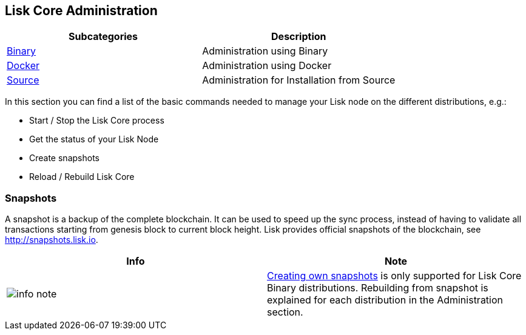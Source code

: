 == Lisk Core Administration

[cols=",",options="header",]
|===
|Subcategories |Description
|link:binary/admin-binary.md[Binary] |Administration using Binary

|link:docker/admin-docker.md[Docker] |Administration using Docker

|link:source/admin-source.md[Source] |Administration for Installation
from Source
|===

In this section you can find a list of the basic commands needed to
manage your Lisk node on the different distributions, e.g.:

* Start / Stop the Lisk Core process
* Get the status of your Lisk Node
* Create snapshots
* Reload / Rebuild Lisk Core

=== Snapshots

A snapshot is a backup of the complete blockchain. It can be used to
speed up the sync process, instead of having to validate all
transactions starting from genesis block to current block height. Lisk
provides official snapshots of the blockchain, see
http://snapshots.lisk.io.

[width="100%",cols="50%,50%",options="header",]
|===
|Info |Note
|image:../../modules/ROOT/assets/info-icon.png[info
note,title="Info Note"]
|link:binary/admin-binary.md#create-snapshot[Creating own snapshots] is
only supported for Lisk Core Binary distributions. Rebuilding from
snapshot is explained for each distribution in the Administration
section.
|===
